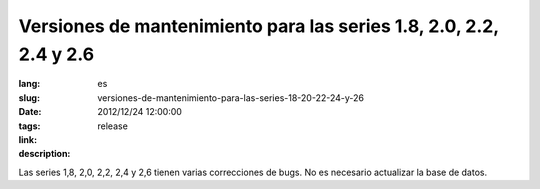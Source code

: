 Versiones de mantenimiento para las series 1.8, 2.0, 2.2, 2.4 y 2.6
#######################################################################################

:lang: es
:slug: versiones-de-mantenimiento-para-las-series-18-20-22-24-y-26
:date: 2012/12/24 12:00:00
:tags: release
:link: 
:description: 

Las series 1,8, 2,0, 2,2, 2,4 y 2,6 tienen varias correcciones de bugs. No es
necesario actualizar la base de datos.
